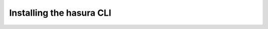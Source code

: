.. .. meta::
   :description: Installing the hasura CLI on Linux, Mac OS, Windows.
   :keywords: hasura, hasura CLI, install, linux, mac, windows

=========================
Installing the hasura CLI
=========================

.. tabs::

   tabs:
     - id: linux
       content: |
         Open your linux shell and run the following command:

         .. code-block:: bash

            curl -L https://storage.googleapis.com/hasuractl/install-stg.sh | bash

         This will install the ``hasura`` CLI tool in ``/usr/local/bin``. You might have to provide
         your ``sudo`` password depending on the permissions of your ``/usr/local/bin`` location.

     - id: mac
       content: |
         In your terminal enter the following command:

         .. code-block:: bash

            curl -L https://storage.googleapis.com/hasuractl/install-stg.sh | bash

         This will install the ``hasura`` CLI in ``/usr/local/bin``. You might have to provide
         your ``sudo`` password depending on the permissions of your ``/usr/local/bin`` location.

     - id: windows
       content: |

         **Note:** You should be running 64-bit windows to run the ``hasura`` CLI.

         Download the ``hasura`` installer from here: `hasura (Windows installer) <https://storage.googleapis.com/hasuractl/v0.2.1/windows-amd64/hasura.msi>`_


